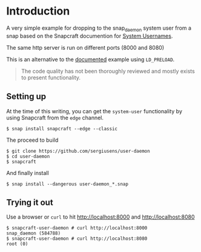 * Introduction

A very simple example for dropping to the snap_daemon system user
from a snap based on the Snapcraft documention for [[https://snapcraft.io/docs/system-usernames][System Usernames]].

The same http server is run on different ports (8000 and 8080)

This is an alternative to the [[https://git.launchpad.net/~jdstrand/+git/test-setgroups/tree/?_ga=2.35717088.1377426695.1580817447-1051580855.1578004882][documented]] example using =LD_PRELOAD=.

#+BEGIN_QUOTE
The code quality has not been thoroughly reviewed and mostly exists to
present functionality.
#+END_QUOTE

** Setting up

   At the time of this writing, you can get the =system-user= functionality
   by using Snapcraft from the =edge= channel.

   #+BEGIN_EXAMPLE
   $ snap install snapcraft --edge --classic
   #+END_EXAMPLE
   
   The proceed to build
   
   #+BEGIN_EXAMPLE
   $ git clone https://github.com/sergiusens/user-daemon
   $ cd user-daemon
   $ snapcraft
   #+END_EXAMPLE

   And finally install
   #+BEGIN_EXAMPLE
   $ snap install --dangerous user-daemon_*.snap
   #+END_EXAMPLE
   
** Trying it out
   Use a browser or =curl= to hit http://localhost:8000 and http://localhost:8080
   
   #+BEGIN_EXAMPLE
   $ snapcraft-user-daemon # curl http://localhost:8000
   snap_daemon (584788)
   $ snapcraft-user-daemon # curl http://localhost:8080
   root (0)
   #+END_EXAMPLE
